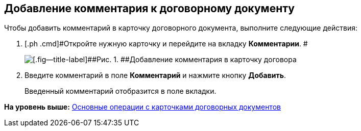 [[ariaid-title1]]
== Добавление комментария к договорному документу

Чтобы добавить комментарий в карточку договорного документа, выполните следующие действия:

. [.ph .cmd]#Откройте нужную карточку и перейдите на вкладку [.keyword]*Комментарии*. #
+
image::img/Add_Comments_of_Task.png[[.fig--title-label]##Рис. 1. ##Добавление комментария в карточку договора]
. [.ph .cmd]#Введите комментарий в поле [.keyword]*Комментарий* и нажмите кнопку [.ph .uicontrol]*Добавить*.#
+
Введенный комментарий отобразится в поле вкладки.

*На уровень выше:* xref:../topics/ContractOperations.adoc[Основные операции с карточками договорных документов]
